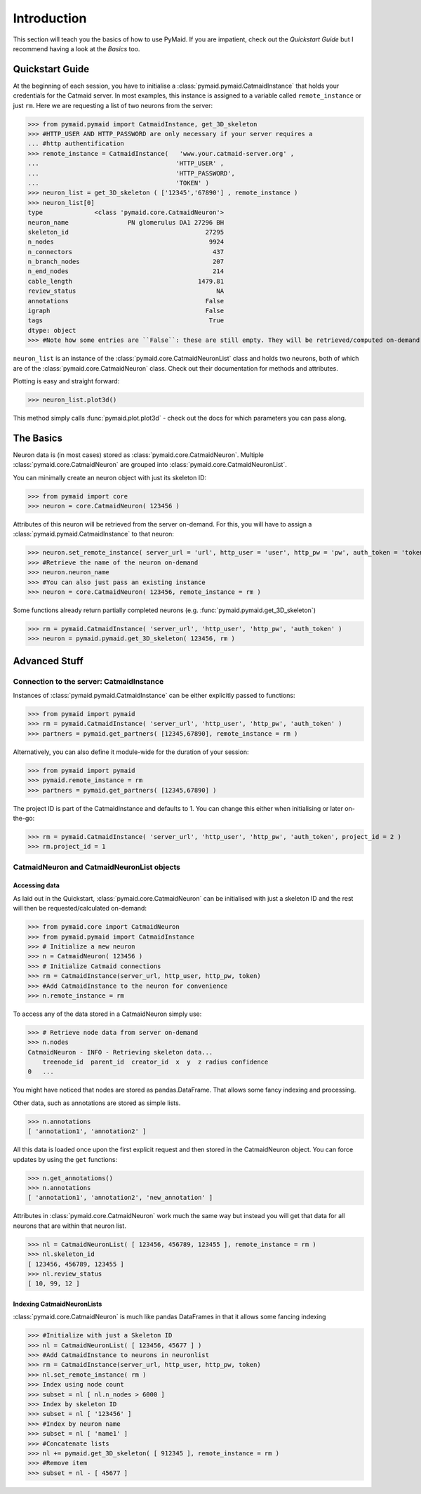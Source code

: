 .. _example:

Introduction
************
This section will teach you the basics of how to use PyMaid. If you are impatient, check out the *Quickstart Guide* but I recommend having a look at the *Basics* too.

Quickstart Guide
================
At the beginning of each session, you have to initialise a :class:`pymaid.pymaid.CatmaidInstance` that holds your credentials for the Catmaid server. In most examples, this instance is assigned to a variable called ``remote_instance`` or just ``rm``. Here we are requesting a list of two neurons from the server:

>>> from pymaid.pymaid import CatmaidInstance, get_3D_skeleton
>>> #HTTP_USER AND HTTP_PASSWORD are only necessary if your server requires a 
... #http authentification
>>> remote_instance = CatmaidInstance(   'www.your.catmaid-server.org' , 
...                                 	'HTTP_USER' , 
...                                 	'HTTP_PASSWORD', 
...                                 	'TOKEN' )
>>> neuron_list = get_3D_skeleton ( ['12345','67890'] , remote_instance )
>>> neuron_list[0]
type              <class 'pymaid.core.CatmaidNeuron'>
neuron_name                PN glomerulus DA1 27296 BH
skeleton_id                                     27295
n_nodes                                          9924
n_connectors                                      437
n_branch_nodes                                    207
n_end_nodes                                       214
cable_length                                  1479.81
review_status                                      NA
annotations                                     False
igraph                                          False
tags                                             True
dtype: object
>>> #Note how some entries are ``False``: these are still empty. They will be retrieved/computed on-demand upon first *explicit* request

``neuron_list`` is an instance of the :class:`pymaid.core.CatmaidNeuronList` class and holds two neurons, both of which are of the :class:`pymaid.core.CatmaidNeuron` class. Check out their documentation for methods and attributes.

Plotting is easy and straight forward:

>>> neuron_list.plot3d()

This method simply calls :func:`pymaid.plot.plot3d` - check out the docs for which parameters you can pass along.

The Basics
==========
Neuron data is (in most cases) stored as :class:`pymaid.core.CatmaidNeuron`. Multiple :class:`pymaid.core.CatmaidNeuron` are grouped into :class:`pymaid.core.CatmaidNeuronList`. 

You can minimally create an neuron object with just its skeleton ID:

>>> from pymaid import core
>>> neuron = core.CatmaidNeuron( 123456 )

Attributes of this neuron will be retrieved from the server on-demand. For this, you will have to assign a :class:`pymaid.pymaid.CatmaidInstance` to that neuron:

>>> neuron.set_remote_instance( server_url = 'url', http_user = 'user', http_pw = 'pw', auth_token = 'token' ) 
>>> #Retrieve the name of the neuron on-demand
>>> neuron.neuron_name
>>> #You can also just pass an existing instance 
>>> neuron = core.CatmaidNeuron( 123456, remote_instance = rm )

Some functions already return partially completed neurons (e.g. :func:`pymaid.pymaid.get_3D_skeleton`)

>>> rm = pymaid.CatmaidInstance( 'server_url', 'http_user', 'http_pw', 'auth_token' )
>>> neuron = pymaid.pymaid.get_3D_skeleton( 123456, rm )


Advanced Stuff
==============

Connection to the server: CatmaidInstance 
-----------------------------------------
Instances of :class:`pymaid.pymaid.CatmaidInstance` can be either explicitly passed to functions:

>>> from pymaid import pymaid
>>> rm = pymaid.CatmaidInstance( 'server_url', 'http_user', 'http_pw', 'auth_token' )
>>> partners = pymaid.get_partners( [12345,67890], remote_instance = rm )

Alternatively, you can also define it module-wide for the duration of your session:

>>> from pymaid import pymaid
>>> pymaid.remote_instance = rm
>>> partners = pymaid.get_partners( [12345,67890] )

The project ID is part of the CatmaidInstance and defaults to 1. You can change this either when initialising or later on-the-go:

>>> rm = pymaid.CatmaidInstance( 'server_url', 'http_user', 'http_pw', 'auth_token', project_id = 2 )
>>> rm.project_id = 1

CatmaidNeuron and CatmaidNeuronList objects
-------------------------------------------

Accessing data
++++++++++++++

As laid out in the Quickstart, :class:`pymaid.core.CatmaidNeuron` can be initialised with just a skeleton ID and the rest will then be requested/calculated on-demand:

>>> from pymaid.core import CatmaidNeuron
>>> from pymaid.pymaid import CatmaidInstance
>>> # Initialize a new neuron
>>> n = CatmaidNeuron( 123456 ) 
>>> # Initialize Catmaid connections
>>> rm = CatmaidInstance(server_url, http_user, http_pw, token) 
>>> #Add CatmaidInstance to the neuron for convenience    
>>> n.remote_instance = rm 

To access any of the data stored in a CatmaidNeuron simply use:

>>> # Retrieve node data from server on-demand
>>> n.nodes 
CatmaidNeuron - INFO - Retrieving skeleton data...
    treenode_id  parent_id  creator_id  x  y  z radius confidence
0   ...

You might have noticed that nodes are stored as pandas.DataFrame. That allows some fancy indexing and processing.

Other data, such as annotations are stored as simple lists.

>>> n.annotations
[ 'annotation1', 'annotation2' ]

All this data is loaded once upon the first explicit request and then stored in the CatmaidNeuron object. You can force updates by using the ``get`` functions:

>>> n.get_annotations()
>>> n.annotations
[ 'annotation1', 'annotation2', 'new_annotation' ]

Attributes in :class:`pymaid.core.CatmaidNeuron` work much the same way but instead you will get that data for all neurons that are within that neuron list.

>>> nl = CatmaidNeuronList( [ 123456, 456789, 123455 ], remote_instance = rm ) 
>>> nl.skeleton_id
[ 123456, 456789, 123455 ]
>>> nl.review_status
[ 10, 99, 12 ]

Indexing CatmaidNeuronLists
+++++++++++++++++++++++++++

:class:`pymaid.core.CatmaidNeuron` is much like pandas DataFrames in that it allows some fancing indexing

>>> #Initialize with just a Skeleton ID 
>>> nl = CatmaidNeuronList( [ 123456, 45677 ] )
>>> #Add CatmaidInstance to neurons in neuronlist
>>> rm = CatmaidInstance(server_url, http_user, http_pw, token)
>>> nl.set_remote_instance( rm )
>>> Index using node count
>>> subset = nl [ nl.n_nodes > 6000 ]
>>> Index by skeleton ID 
>>> subset = nl [ '123456' ]
>>> #Index by neuron name
>>> subset = nl [ 'name1' ]
>>> #Concatenate lists
>>> nl += pymaid.get_3D_skeleton( [ 912345 ], remote_instance = rm )
>>> #Remove item
>>> subset = nl - [ 45677 ]